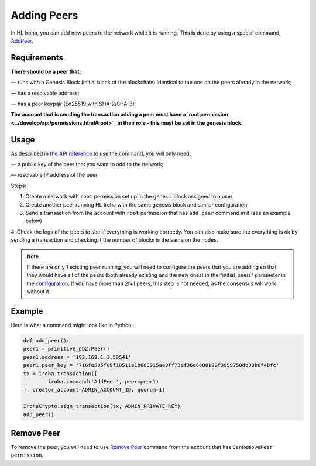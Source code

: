 ============
Adding Peers
============

In HL Iroha, you can add new peers to the network while it is running.
This is done by using a special command, `AddPeer <../develop/api/commands.html#add-peer>`_.

Requirements
============

**There should be a peer that:**

— runs with a Genesis Block (initial block of the blockchain) identical to the one on the peers already in the network;

— has a resolvable address;

— has a peer keypair (Ed25519 with SHA-2/SHA-3)

**The account that is sending the transaction adding a peer must have a `root permission <../develop/api/permissions.html#root>`_ in their role - this must be set in the genesis block.**

Usage
=====

As described in `the API reference <../develop/api/commands.html#add-peer>`_ to use the command, you will only need:

— a public key of the peer that you want to add to the network;

— resolvable IP address of the peer

Steps:

1. Create a network with ``root`` permission set up in the genesis block assigned to a user;
2. Create another peer running HL Iroha with the same genesis block and similar configuration;
3. Send a transaction from the account with ``root`` permission that has ``add peer`` command in it (see an example below)
4. Check the logs of the peers to see if everything is working correctly.
You can also make sure the everything is ok by sending a transaction and checking if the number of blocks is the same on the nodes.

.. note:: If there are only 1 existing peer running, you will need to configure the peers that you are adding so that they would have all of the peers (both already existing and the new ones) in the "initial_peers" parameter in the `configuration <../configure/index.html#environment-specific-parameters>`_. If you have more than 2f+1 peers, this step is not needed, as the consensus will work without it.

Example
=======

Here is what a command might look like in Python:

.. code-block:: python

	def add_peer():
    	peer1 = primitive_pb2.Peer()
    	peer1.address = '192.168.1.1:50541'
    	peer1.peer_key = '716fe505f69f18511a1b083915aa9ff73ef36e6688199f3959750db38b8f4bfc'
    	tx = iroha.transaction([
        	iroha.command('AddPeer', peer=peer1)
    	], creator_account=ADMIN_ACCOUNT_ID, quorum=1)

    	IrohaCrypto.sign_transaction(tx, ADMIN_PRIVATE_KEY)
	add_peer()

Remove Peer
===========

To remove the peer, you will need to use `Remove Peer <../develop/api/commands.html#remove-peer>`_ command from the account that has ``CanRemovePeer permission``.